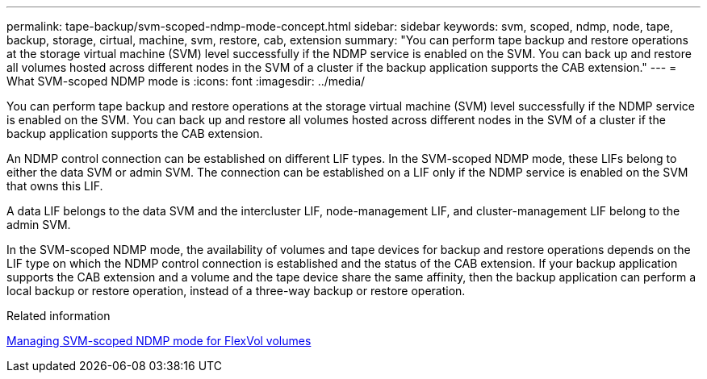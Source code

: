 ---
permalink: tape-backup/svm-scoped-ndmp-mode-concept.html
sidebar: sidebar
keywords: svm, scoped, ndmp, node, tape, backup, storage, cirtual, machine, svm, restore, cab, extension
summary: "You can perform tape backup and restore operations at the storage virtual machine (SVM) level successfully if the NDMP service is enabled on the SVM. You can back up and restore all volumes hosted across different nodes in the SVM of a cluster if the backup application supports the CAB extension."
---
= What SVM-scoped NDMP mode is
:icons: font
:imagesdir: ../media/

[.lead]
You can perform tape backup and restore operations at the storage virtual machine (SVM) level successfully if the NDMP service is enabled on the SVM. You can back up and restore all volumes hosted across different nodes in the SVM of a cluster if the backup application supports the CAB extension.

An NDMP control connection can be established on different LIF types. In the SVM-scoped NDMP mode, these LIFs belong to either the data SVM or admin SVM. The connection can be established on a LIF only if the NDMP service is enabled on the SVM that owns this LIF.

A data LIF belongs to the data SVM and the intercluster LIF, node-management LIF, and cluster-management LIF belong to the admin SVM.

In the SVM-scoped NDMP mode, the availability of volumes and tape devices for backup and restore operations depends on the LIF type on which the NDMP control connection is established and the status of the CAB extension. If your backup application supports the CAB extension and a volume and the tape device share the same affinity, then the backup application can perform a local backup or restore operation, instead of a three-way backup or restore operation.

.Related information

xref:manage-svm-scoped-ndmp-mode-concept.adoc[Managing SVM-scoped NDMP mode for FlexVol volumes]
